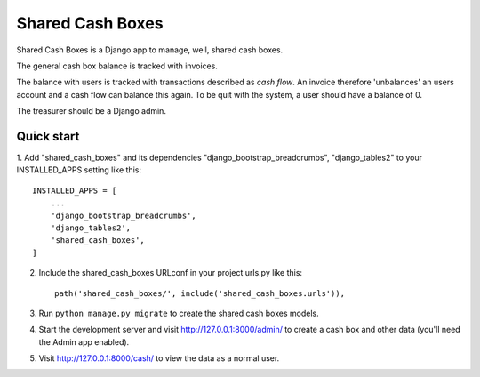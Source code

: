 =================
Shared Cash Boxes
=================

Shared Cash Boxes is a Django app to manage, well, shared cash boxes.

The general cash box balance is tracked with invoices.

The balance with users is tracked with transactions described as
*cash flow*. An invoice therefore 'unbalances' an users account
and a cash flow can balance this again.
To be quit with the system, a user should have a balance of 0.

The treasurer should be a Django admin.

Quick start
-----------

1. Add "shared_cash_boxes" and its dependencies "django_bootstrap_breadcrumbs",
"django_tables2" to your INSTALLED_APPS setting like this::

    INSTALLED_APPS = [
        ...
        'django_bootstrap_breadcrumbs',
        'django_tables2',
        'shared_cash_boxes',
    ]

2. Include the shared_cash_boxes URLconf in your project urls.py like this::

    path('shared_cash_boxes/', include('shared_cash_boxes.urls')),

3. Run ``python manage.py migrate`` to create the shared cash boxes models.

4. Start the development server and visit http://127.0.0.1:8000/admin/
   to create a cash box and other data (you'll need the Admin app enabled).

5. Visit http://127.0.0.1:8000/cash/ to view the data as a normal user.

